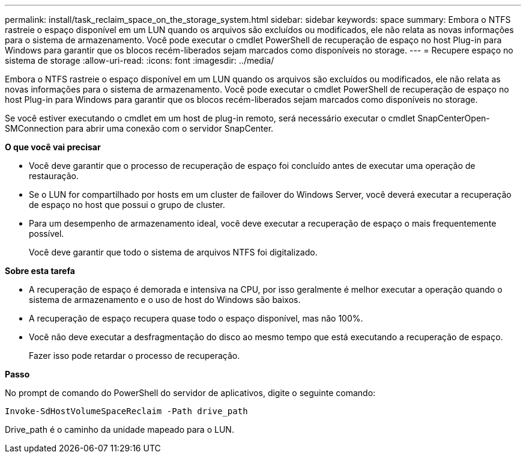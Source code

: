 ---
permalink: install/task_reclaim_space_on_the_storage_system.html 
sidebar: sidebar 
keywords: space 
summary: Embora o NTFS rastreie o espaço disponível em um LUN quando os arquivos são excluídos ou modificados, ele não relata as novas informações para o sistema de armazenamento. Você pode executar o cmdlet PowerShell de recuperação de espaço no host Plug-in para Windows para garantir que os blocos recém-liberados sejam marcados como disponíveis no storage. 
---
= Recupere espaço no sistema de storage
:allow-uri-read: 
:icons: font
:imagesdir: ../media/


[role="lead"]
Embora o NTFS rastreie o espaço disponível em um LUN quando os arquivos são excluídos ou modificados, ele não relata as novas informações para o sistema de armazenamento. Você pode executar o cmdlet PowerShell de recuperação de espaço no host Plug-in para Windows para garantir que os blocos recém-liberados sejam marcados como disponíveis no storage.

Se você estiver executando o cmdlet em um host de plug-in remoto, será necessário executar o cmdlet SnapCenterOpen-SMConnection para abrir uma conexão com o servidor SnapCenter.

*O que você vai precisar*

* Você deve garantir que o processo de recuperação de espaço foi concluído antes de executar uma operação de restauração.
* Se o LUN for compartilhado por hosts em um cluster de failover do Windows Server, você deverá executar a recuperação de espaço no host que possui o grupo de cluster.
* Para um desempenho de armazenamento ideal, você deve executar a recuperação de espaço o mais frequentemente possível.
+
Você deve garantir que todo o sistema de arquivos NTFS foi digitalizado.



*Sobre esta tarefa*

* A recuperação de espaço é demorada e intensiva na CPU, por isso geralmente é melhor executar a operação quando o sistema de armazenamento e o uso de host do Windows são baixos.
* A recuperação de espaço recupera quase todo o espaço disponível, mas não 100%.
* Você não deve executar a desfragmentação do disco ao mesmo tempo que está executando a recuperação de espaço.
+
Fazer isso pode retardar o processo de recuperação.



*Passo*

No prompt de comando do PowerShell do servidor de aplicativos, digite o seguinte comando:

`Invoke-SdHostVolumeSpaceReclaim -Path drive_path`

Drive_path é o caminho da unidade mapeado para o LUN.
